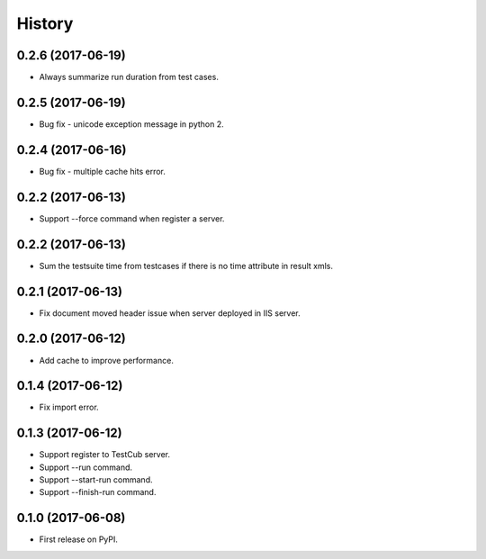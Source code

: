 =======
History
=======

0.2.6 (2017-06-19)
------------------
* Always summarize run duration from test cases.

0.2.5 (2017-06-19)
------------------
* Bug fix - unicode exception message in python 2.

0.2.4 (2017-06-16)
------------------
* Bug fix - multiple cache hits error.

0.2.2 (2017-06-13)
------------------
* Support --force command when register a server.

0.2.2 (2017-06-13)
------------------
* Sum the testsuite time from testcases if there is no time attribute in result xmls.

0.2.1 (2017-06-13)
------------------
* Fix document moved header issue when server deployed in IIS server.

0.2.0 (2017-06-12)
------------------
* Add cache to improve performance.

0.1.4 (2017-06-12)
------------------
* Fix import error.

0.1.3 (2017-06-12)
------------------

* Support register to TestCub server.
* Support --run command.
* Support --start-run command.
* Support --finish-run command.

0.1.0 (2017-06-08)
------------------

* First release on PyPI.
